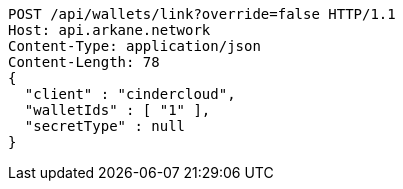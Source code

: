 [source,http,options="nowrap"]
----
POST /api/wallets/link?override=false HTTP/1.1
Host: api.arkane.network
Content-Type: application/json
Content-Length: 78
{
  "client" : "cindercloud",
  "walletIds" : [ "1" ],
  "secretType" : null
}
----
